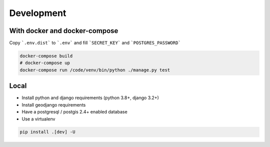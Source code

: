 Development
===========

With docker and docker-compose
******************************

Copy ```.env.dist``` to ```.env``` and fill ```SECRET_KEY``` and ```POSTGRES_PASSWORD```

.. code-block:: bash

    docker-compose build
    # docker-compose up
    docker-compose run /code/venv/bin/python ./manage.py test


Local
*****

* Install python and django requirements (python 3.8+, django 3.2+)
* Install geodjango requirements
* Have a postgresql / postgis 2.4+ enabled database
* Use a virtualenv

.. code-block:: bash

    pip install .[dev] -U
